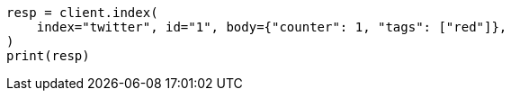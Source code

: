 // docs/get.asciidoc:320

[source, python]
----
resp = client.index(
    index="twitter", id="1", body={"counter": 1, "tags": ["red"]},
)
print(resp)
----